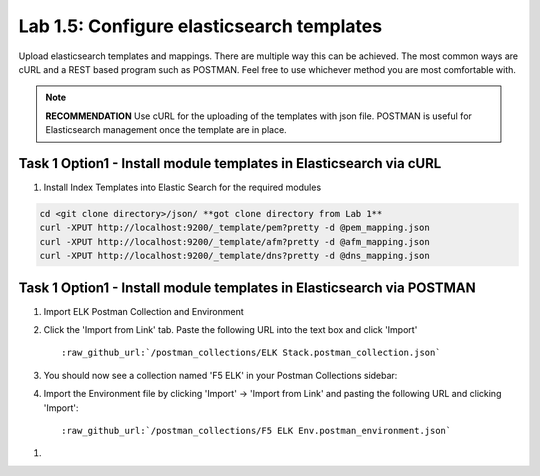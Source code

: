 .. |labmodule| replace:: 1
.. |labnum| replace:: 5
.. |labdot| replace:: |labmodule|\ .\ |labnum|
.. |labund| replace:: |labmodule|\ _\ |labnum|
.. |labname| replace:: Lab\ |labdot|
.. |labnameund| replace:: Lab\ |labund|

Lab |labmodule|\.\ |labnum|\: Configure elasticsearch templates
---------------------------------------------------------------

Upload elasticsearch templates and mappings. There are multiple way this can be achieved. The most common ways are cURL and a REST based program such as POSTMAN. Feel free to use whichever method you are most comfortable with.

.. NOTE:: 

    **RECOMMENDATION** Use cURL for the uploading of the templates with json file. POSTMAN is useful for Elasticsearch management once the template are in place.


Task 1 Option1 - Install module templates in Elasticsearch via cURL
^^^^^^^^^^^^^^^^^^^^^^^^^^^^^^^^^^^^^^^^^^^^^^^^^^^^^^^^^^^

#. Install Index Templates into Elastic Search for the required modules

.. code::

  cd <git clone directory>/json/ **got clone directory from Lab 1**
  curl -XPUT http://localhost:9200/_template/pem?pretty -d @pem_mapping.json
  curl -XPUT http://localhost:9200/_template/afm?pretty -d @afm_mapping.json
  curl -XPUT http://localhost:9200/_template/dns?pretty -d @dns_mapping.json


Task 1 Option1 - Install module templates in Elasticsearch via POSTMAN
^^^^^^^^^^^^^^^^^^^^^^^^^^^^^^^^^^^^^^^^^^^^^^^^^^^^^^^^^^^^^^^^^^^^^^

#. Import ELK Postman Collection and Environment

#. Click the 'Import from Link' tab.  Paste the following URL into the
   text box and click 'Import'

   .. parsed-literal:: 

      :raw_github_url:`/postman_collections/ELK Stack.postman_collection.json`

   |template1|

#. You should now see a collection named 'F5 ELK'
   in your Postman Collections sidebar:

   |template2|

#. Import the Environment file by clicking 'Import' -> 'Import from Link' and
   pasting the following URL and clicking 'Import':

   .. parsed-literal:: 

      :raw_github_url:`/postman_collections/F5 ELK Env.postman_environment.json` 


.. |template1| image:: /_static/template1.png
   :width: 12.0in
   :height: 3.0in
.. |template2| image:: /_static/template2.png
   :width: 12.0in
   :height: 3.0in


#. 